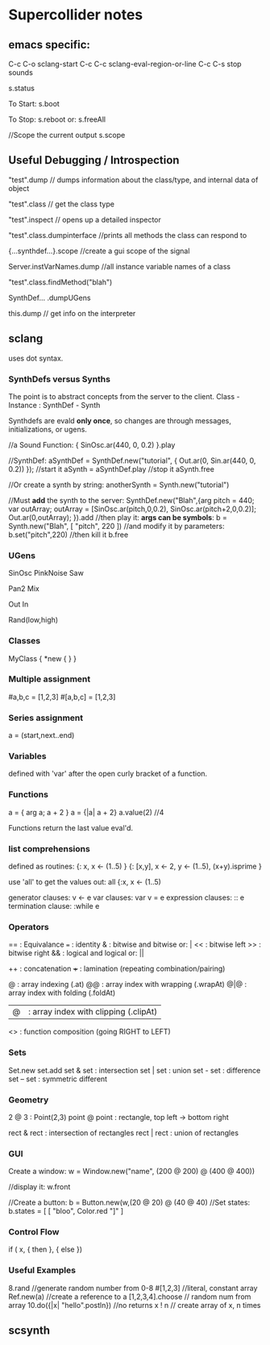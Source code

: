 * Supercollider notes
** emacs specific:
C-c C-o         sclang-start
C-c C-c         sclang-eval-region-or-line
C-c C-s         stop sounds

s.status

To Start:
s.boot

To Stop:
s.reboot
or:
s.freeAll

//Scope the current output
s.scope

** Useful Debugging / Introspection
   "test".dump // dumps information about the class/type, 
   and internal data of object
   
   "test".class // get the class type

   "test".inspect // opens up a detailed inspector

   "test".class.dumpinterface //prints all methods the class can respond to

   {...synthdef...}.scope //create a gui scope of the signal

   Server.instVarNames.dump //all instance variable names of a class

   "test".class.findMethod("blah")

   SynthDef... .dumpUGens

   this.dump // get info on the interpreter

** sclang
   uses dot syntax.
   
   
*** SynthDefs versus Synths
    The point is to abstract concepts from the server to the client.
    Class - Instance : SynthDef - Synth
    
    Synthdefs are evald *only once*, so changes are through messages,
    initializations, or ugens.
    
    //a Sound Function:
    { SinOsc.ar(440, 0, 0.2) }.play
    
    //SynthDef:
    aSynthDef = SynthDef.new("tutorial", { Out.ar(0, Sin.ar(440, 0, 0.2)) });
    //start it
    aSynth = aSynthDef.play
    //stop it
    aSynth.free
    
    //Or create a synth by string:
    anotherSynth = Synth.new("tutorial")

    //Must *add* the synth to the server:
    SynthDef.new("Blah",{arg pitch = 440; var outArray;
    outArray = [SinOsc.ar(pitch,0,0.2), SinOsc.ar(pitch+2,0,0.2)];
    Out.ar(0,outArray);
    }).add
    //then play it: *args can be symbols*: \pitch
    b = Synth.new("Blah", [ "pitch", 220 ])
    //and modify it by parameters:
    b.set("pitch",220)
    //then kill it
    b.free
    

    
*** UGens
SinOsc
PinkNoise
Saw


Pan2
Mix

Out
In

Rand(low,high)

*** Classes
MyClass {
	*new { }
}

*** Multiple assignment
#a,b,c = [1,2,3]
#[a,b,c] = [1,2,3]

*** Series assignment
a = (start,next..end)

*** Variables
defined with 'var' after the open curly bracket
of a function.

*** Functions
a = { arg a; a + 2 }
a = {|a| a + 2}
a.value(2) //4

Functions return the last value eval'd.

*** list comprehensions
defined as routines:
{: x, x <- (1..5) }
{: [x,y], x <- 2, y <- (1..5), (x+y).isprime }

use 'all' to get the values out:
all {:x, x <- (1..5)

generator clauses: v <- e
var clauses: var v = e
expression clauses: :: e
termination clause: :while e

*** Operators
== : Equivalance
=== : identity
& : bitwise and
bitwise or: |
<< : bitwise left
>> : bitwise right
&& : logical and
logical or: ||

++ : concatenation
+++ : lamination (repeating combination/pairing)

@ : array indexing (.at)
@@ : array index with wrapping (.wrapAt)
@|@ : array index with folding (.foldAt)
|@| : array index with clipping (.clipAt)

<> : function composition (going RIGHT to LEFT)

*** Sets
Set.new
set.add
set & set : intersection
set | set : union
set - set : difference
set -- set : symmetric different

*** Geometry
2 @ 3 : Point(2,3)
point @ point : rectangle, top left -> bottom right

rect & rect : intersection of rectangles
rect | rect : union of rectangles


*** GUI
Create a window:
w = Window.new("name", (200 @ 200) @ (400 @ 400))

//display it:
w.front

//Create a button:
b = Button.new(w,(20 @ 20) @ (40 @ 40)
//Set states:
b.states = [ [ "bloo", Color.red "]" ]


*** Control Flow
if ( x, { then }, { else })

*** Useful Examples
8.rand //generate random number from 0-8
#[1,2,3] //literal, constant array
Ref.new(a) //create a reference to a
[1,2,3,4].choose // random num from array
10.do({|x| "hello".postln}) //no returns
x ! n // create array of x, n times

** scsynth
   
